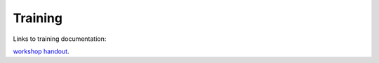 Training 
============

Links to training documentation:

`workshop handout  <https://cryoemondemand.biochem.wisc.edu/files/Handout.pdf>`_.
